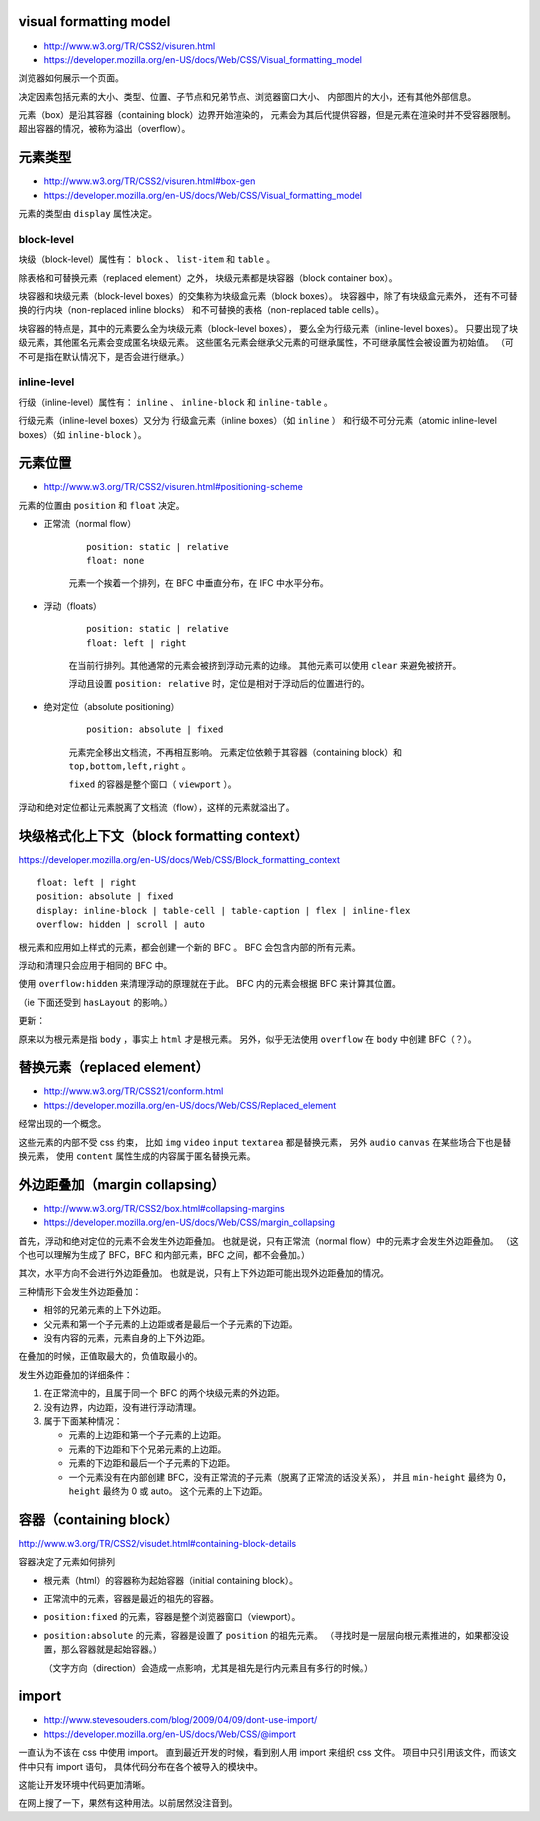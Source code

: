 visual formatting model
========================
+ http://www.w3.org/TR/CSS2/visuren.html
+ https://developer.mozilla.org/en-US/docs/Web/CSS/Visual_formatting_model

浏览器如何展示一个页面。

决定因素包括元素的大小、类型、位置、子节点和兄弟节点、浏览器窗口大小、
内部图片的大小，还有其他外部信息。

元素（box）是沿其容器（containing block）边界开始渲染的，
元素会为其后代提供容器，但是元素在渲染时并不受容器限制。
超出容器的情况，被称为溢出（overflow）。






元素类型
==========
+ http://www.w3.org/TR/CSS2/visuren.html#box-gen
+ https://developer.mozilla.org/en-US/docs/Web/CSS/Visual_formatting_model

元素的类型由 ``display`` 属性决定。

block-level
------------
块级（block-level）属性有： ``block`` 、 ``list-item`` 和 ``table`` 。

除表格和可替换元素（replaced element）之外，
块级元素都是块容器（block container box）。

块容器和块级元素（block-level boxes）的交集称为块级盒元素（block boxes）。
块容器中，除了有块级盒元素外，
还有不可替换的行内块（non-replaced inline blocks）
和不可替换的表格（non-replaced table cells）。

块容器的特点是，其中的元素要么全为块级元素（block-level boxes），
要么全为行级元素（inline-level boxes）。
只要出现了块级元素，其他匿名元素会变成匿名块级元素。
这些匿名元素会继承父元素的可继承属性，不可继承属性会被设置为初始值。
（可不可是指在默认情况下，是否会进行继承。）



inline-level
-------------
行级（inline-level）属性有： ``inline`` 、 ``inline-block``
和 ``inline-table`` 。

行级元素（inline-level boxes）又分为
行级盒元素（inline boxes）（如 ``inline`` ）
和行级不可分元素（atomic inline-level boxes）（如 ``inline-block`` ）。






元素位置
==========
+ http://www.w3.org/TR/CSS2/visuren.html#positioning-scheme

元素的位置由 ``position`` 和 ``float`` 决定。


+ 正常流（normal flow）

    ::

        position: static | relative
        float: none

    元素一个挨着一个排列，在 BFC 中垂直分布，在 IFC 中水平分布。


+ 浮动（floats）

    ::

        position: static | relative
        float: left | right

    在当前行排列。其他通常的元素会被挤到浮动元素的边缘。
    其他元素可以使用 ``clear`` 来避免被挤开。

    浮动且设置 ``position: relative`` 时，定位是相对于浮动后的位置进行的。


+ 绝对定位（absolute positioning）

    ::

        position: absolute | fixed

    元素完全移出文档流，不再相互影响。
    元素定位依赖于其容器（containing block）和 ``top,bottom,left,right`` 。

    ``fixed`` 的容器是整个窗口（ ``viewport`` ）。

浮动和绝对定位都让元素脱离了文档流（flow），这样的元素就溢出了。








块级格式化上下文（block formatting context）
=============================================
https://developer.mozilla.org/en-US/docs/Web/CSS/Block_formatting_context

::

    float: left | right
    position: absolute | fixed
    display: inline-block | table-cell | table-caption | flex | inline-flex
    overflow: hidden | scroll | auto

根元素和应用如上样式的元素，都会创建一个新的 BFC 。
BFC 会包含内部的所有元素。

浮动和清理只会应用于相同的 BFC 中。

使用 ``overflow:hidden`` 来清理浮动的原理就在于此。
BFC 内的元素会根据 BFC 来计算其位置。

（ie 下面还受到 ``hasLayout`` 的影响。）

更新：

原来以为根元素是指 ``body`` ，事实上 ``html`` 才是根元素。
另外，似乎无法使用 ``overflow`` 在 ``body`` 中创建 BFC（？）。







替换元素（replaced element）
===============================
+ http://www.w3.org/TR/CSS21/conform.html
+ https://developer.mozilla.org/en-US/docs/Web/CSS/Replaced_element

经常出现的一个概念。

这些元素的内部不受 css 约束，
比如 ``img`` ``video`` ``input`` ``textarea`` 都是替换元素，
另外 ``audio`` ``canvas`` 在某些场合下也是替换元素，
使用 ``content`` 属性生成的内容属于匿名替换元素。








外边距叠加（margin collapsing）
================================
+ http://www.w3.org/TR/CSS2/box.html#collapsing-margins
+ https://developer.mozilla.org/en-US/docs/Web/CSS/margin_collapsing

首先，浮动和绝对定位的元素不会发生外边距叠加。
也就是说，只有正常流（normal flow）中的元素才会发生外边距叠加。
（这个也可以理解为生成了 BFC，BFC 和内部元素，BFC 之间，都不会叠加。）

其次，水平方向不会进行外边距叠加。
也就是说，只有上下外边距可能出现外边距叠加的情况。

三种情形下会发生外边距叠加：

+ 相邻的兄弟元素的上下外边距。
+ 父元素和第一个子元素的上边距或者是最后一个子元素的下边距。
+ 没有内容的元素，元素自身的上下外边距。

在叠加的时候，正值取最大的，负值取最小的。

发生外边距叠加的详细条件：

1. 在正常流中的，且属于同一个 BFC 的两个块级元素的外边距。
2. 没有边界，内边距，没有进行浮动清理。
3. 属于下面某种情况：

   + 元素的上边距和第一个子元素的上边距。
   + 元素的下边距和下个兄弟元素的上边距。
   + 元素的下边距和最后一个子元素的下边距。
   + 一个元素没有在内部创建 BFC，没有正常流的子元素（脱离了正常流的话没关系），
     并且 ``min-height`` 最终为 0， ``height`` 最终为 0 或 auto。
     这个元素的上下边距。





容器（containing block）
=========================
http://www.w3.org/TR/CSS2/visudet.html#containing-block-details

容器决定了元素如何排列

+ 根元素（html）的容器称为起始容器（initial containing block）。
+ 正常流中的元素，容器是最近的祖先的容器。
+ ``position:fixed`` 的元素，容器是整个浏览器窗口（viewport）。
+ ``position:absolute`` 的元素，容器是设置了 ``position`` 的祖先元素。
  （寻找时是一层层向根元素推进的，如果都没设置，那么容器就是起始容器。）

  （文字方向（direction）会造成一点影响，尤其是祖先是行内元素且有多行的时候。）




import
========
+ http://www.stevesouders.com/blog/2009/04/09/dont-use-import/
+ https://developer.mozilla.org/en-US/docs/Web/CSS/@import

一直认为不该在 css 中使用 import。
直到最近开发的时候，看到别人用 import 来组织 css 文件。
项目中只引用该文件，而该文件中只有 import 语句，
具体代码分布在各个被导入的模块中。

这能让开发环境中代码更加清晰。

在网上搜了一下，果然有这种用法。以前居然没注音到。
